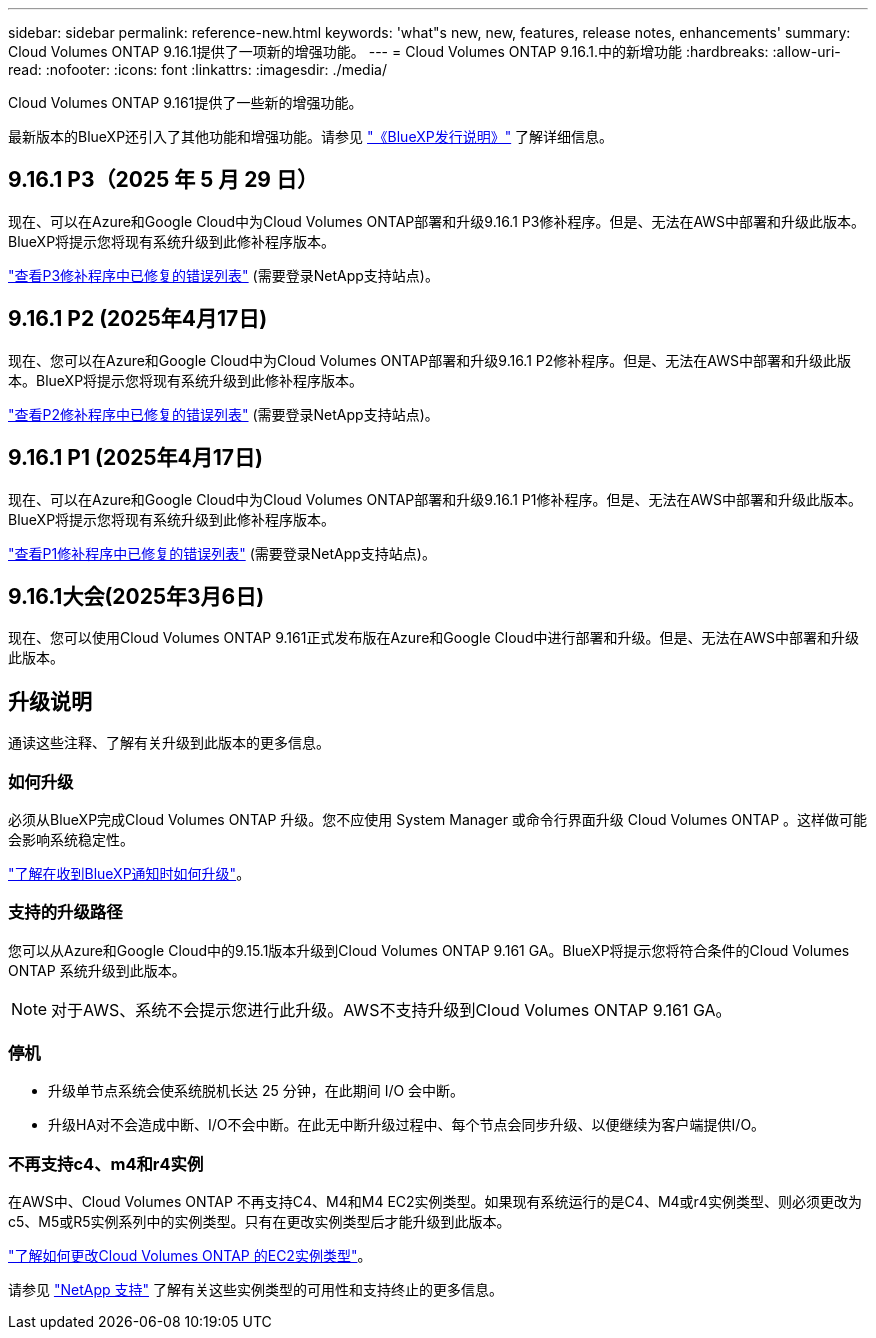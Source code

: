 ---
sidebar: sidebar 
permalink: reference-new.html 
keywords: 'what"s new, new, features, release notes, enhancements' 
summary: Cloud Volumes ONTAP 9.16.1提供了一项新的增强功能。 
---
= Cloud Volumes ONTAP 9.16.1.中的新增功能
:hardbreaks:
:allow-uri-read: 
:nofooter: 
:icons: font
:linkattrs: 
:imagesdir: ./media/


[role="lead"]
Cloud Volumes ONTAP 9.161提供了一些新的增强功能。

最新版本的BlueXP还引入了其他功能和增强功能。请参见 https://docs.netapp.com/us-en/bluexp-cloud-volumes-ontap/whats-new.html["《BlueXP发行说明》"^] 了解详细信息。



== 9.16.1 P3（2025 年 5 月 29 日）

现在、可以在Azure和Google Cloud中为Cloud Volumes ONTAP部署和升级9.16.1 P3修补程序。但是、无法在AWS中部署和升级此版本。BlueXP将提示您将现有系统升级到此修补程序版本。

link:https://mysupport.netapp.com/site/products/all/details/cloud-volumes-ontap/downloads-tab/download/62632/9.16.1P3["查看P3修补程序中已修复的错误列表"^] (需要登录NetApp支持站点)。



== 9.16.1 P2 (2025年4月17日)

现在、您可以在Azure和Google Cloud中为Cloud Volumes ONTAP部署和升级9.16.1 P2修补程序。但是、无法在AWS中部署和升级此版本。BlueXP将提示您将现有系统升级到此修补程序版本。

link:https://mysupport.netapp.com/site/products/all/details/cloud-volumes-ontap/downloads-tab/download/62632/9.16.1P2["查看P2修补程序中已修复的错误列表"^] (需要登录NetApp支持站点)。



== 9.16.1 P1 (2025年4月17日)

现在、可以在Azure和Google Cloud中为Cloud Volumes ONTAP部署和升级9.16.1 P1修补程序。但是、无法在AWS中部署和升级此版本。BlueXP将提示您将现有系统升级到此修补程序版本。

link:https://mysupport.netapp.com/site/products/all/details/cloud-volumes-ontap/downloads-tab/download/62632/9.16.1P1["查看P1修补程序中已修复的错误列表"^] (需要登录NetApp支持站点)。



== 9.16.1大会(2025年3月6日)

现在、您可以使用Cloud Volumes ONTAP 9.161正式发布版在Azure和Google Cloud中进行部署和升级。但是、无法在AWS中部署和升级此版本。



== 升级说明

通读这些注释、了解有关升级到此版本的更多信息。



=== 如何升级

必须从BlueXP完成Cloud Volumes ONTAP 升级。您不应使用 System Manager 或命令行界面升级 Cloud Volumes ONTAP 。这样做可能会影响系统稳定性。

link:http://docs.netapp.com/us-en/bluexp-cloud-volumes-ontap/task-updating-ontap-cloud.html["了解在收到BlueXP通知时如何升级"^]。



=== 支持的升级路径

您可以从Azure和Google Cloud中的9.15.1版本升级到Cloud Volumes ONTAP 9.161 GA。BlueXP将提示您将符合条件的Cloud Volumes ONTAP 系统升级到此版本。


NOTE: 对于AWS、系统不会提示您进行此升级。AWS不支持升级到Cloud Volumes ONTAP 9.161 GA。



=== 停机

* 升级单节点系统会使系统脱机长达 25 分钟，在此期间 I/O 会中断。
* 升级HA对不会造成中断、I/O不会中断。在此无中断升级过程中、每个节点会同步升级、以便继续为客户端提供I/O。




=== 不再支持c4、m4和r4实例

在AWS中、Cloud Volumes ONTAP 不再支持C4、M4和M4 EC2实例类型。如果现有系统运行的是C4、M4或r4实例类型、则必须更改为c5、M5或R5实例系列中的实例类型。只有在更改实例类型后才能升级到此版本。

link:https://docs.netapp.com/us-en/bluexp-cloud-volumes-ontap/task-change-ec2-instance.html["了解如何更改Cloud Volumes ONTAP 的EC2实例类型"^]。

请参见 link:https://mysupport.netapp.com/info/communications/ECMLP2880231.html["NetApp 支持"^] 了解有关这些实例类型的可用性和支持终止的更多信息。

